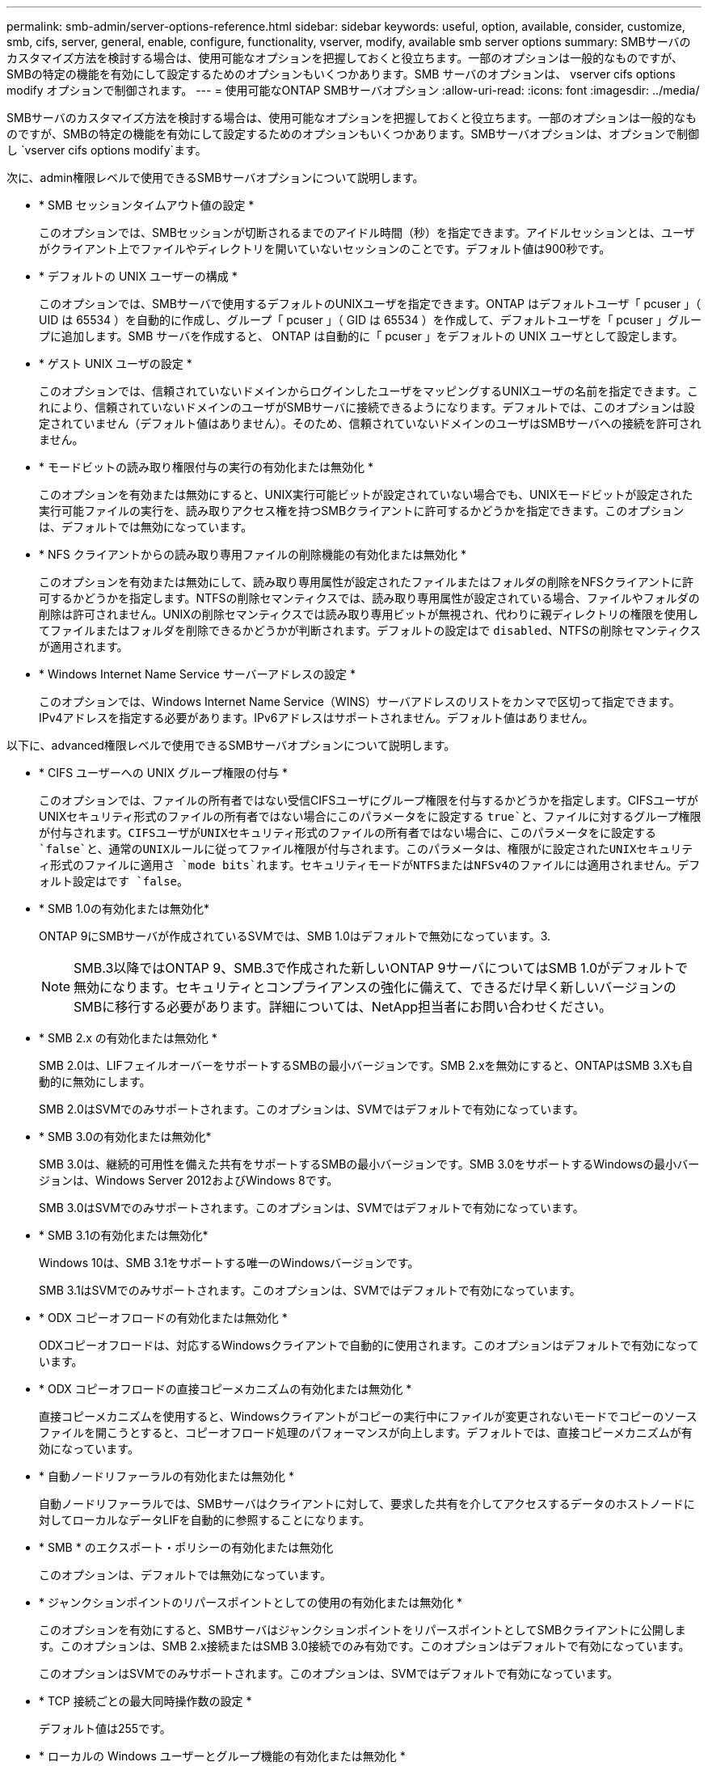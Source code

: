 ---
permalink: smb-admin/server-options-reference.html 
sidebar: sidebar 
keywords: useful, option, available, consider, customize, smb, cifs, server, general, enable, configure, functionality, vserver, modify, available smb server options 
summary: SMBサーバのカスタマイズ方法を検討する場合は、使用可能なオプションを把握しておくと役立ちます。一部のオプションは一般的なものですが、SMBの特定の機能を有効にして設定するためのオプションもいくつかあります。SMB サーバのオプションは、 vserver cifs options modify オプションで制御されます。 
---
= 使用可能なONTAP SMBサーバオプション
:allow-uri-read: 
:icons: font
:imagesdir: ../media/


[role="lead"]
SMBサーバのカスタマイズ方法を検討する場合は、使用可能なオプションを把握しておくと役立ちます。一部のオプションは一般的なものですが、SMBの特定の機能を有効にして設定するためのオプションもいくつかあります。SMBサーバオプションは、オプションで制御し `vserver cifs options modify`ます。

次に、admin権限レベルで使用できるSMBサーバオプションについて説明します。

* * SMB セッションタイムアウト値の設定 *
+
このオプションでは、SMBセッションが切断されるまでのアイドル時間（秒）を指定できます。アイドルセッションとは、ユーザがクライアント上でファイルやディレクトリを開いていないセッションのことです。デフォルト値は900秒です。

* * デフォルトの UNIX ユーザーの構成 *
+
このオプションでは、SMBサーバで使用するデフォルトのUNIXユーザを指定できます。ONTAP はデフォルトユーザ「 pcuser 」（ UID は 65534 ）を自動的に作成し、グループ「 pcuser 」（ GID は 65534 ）を作成して、デフォルトユーザを「 pcuser 」グループに追加します。SMB サーバを作成すると、 ONTAP は自動的に「 pcuser 」をデフォルトの UNIX ユーザとして設定します。

* * ゲスト UNIX ユーザの設定 *
+
このオプションでは、信頼されていないドメインからログインしたユーザをマッピングするUNIXユーザの名前を指定できます。これにより、信頼されていないドメインのユーザがSMBサーバに接続できるようになります。デフォルトでは、このオプションは設定されていません（デフォルト値はありません）。そのため、信頼されていないドメインのユーザはSMBサーバへの接続を許可されません。

* * モードビットの読み取り権限付与の実行の有効化または無効化 *
+
このオプションを有効または無効にすると、UNIX実行可能ビットが設定されていない場合でも、UNIXモードビットが設定された実行可能ファイルの実行を、読み取りアクセス権を持つSMBクライアントに許可するかどうかを指定できます。このオプションは、デフォルトでは無効になっています。

* * NFS クライアントからの読み取り専用ファイルの削除機能の有効化または無効化 *
+
このオプションを有効または無効にして、読み取り専用属性が設定されたファイルまたはフォルダの削除をNFSクライアントに許可するかどうかを指定します。NTFSの削除セマンティクスでは、読み取り専用属性が設定されている場合、ファイルやフォルダの削除は許可されません。UNIXの削除セマンティクスでは読み取り専用ビットが無視され、代わりに親ディレクトリの権限を使用してファイルまたはフォルダを削除できるかどうかが判断されます。デフォルトの設定はで `disabled`、NTFSの削除セマンティクスが適用されます。

* * Windows Internet Name Service サーバーアドレスの設定 *
+
このオプションでは、Windows Internet Name Service（WINS）サーバアドレスのリストをカンマで区切って指定できます。IPv4アドレスを指定する必要があります。IPv6アドレスはサポートされません。デフォルト値はありません。



以下に、advanced権限レベルで使用できるSMBサーバオプションについて説明します。

* * CIFS ユーザーへの UNIX グループ権限の付与 *
+
このオプションでは、ファイルの所有者ではない受信CIFSユーザにグループ権限を付与するかどうかを指定します。CIFSユーザがUNIXセキュリティ形式のファイルの所有者ではない場合にこのパラメータをに設定する `true`と、ファイルに対するグループ権限が付与されます。CIFSユーザがUNIXセキュリティ形式のファイルの所有者ではない場合に、このパラメータをに設定する `false`と、通常のUNIXルールに従ってファイル権限が付与されます。このパラメータは、権限がに設定されたUNIXセキュリティ形式のファイルに適用さ `mode bits`れます。セキュリティモードがNTFSまたはNFSv4のファイルには適用されません。デフォルト設定はです `false`。

* * SMB 1.0の有効化または無効化*
+
ONTAP 9にSMBサーバが作成されているSVMでは、SMB 1.0はデフォルトで無効になっています。3.

+
[NOTE]
====
SMB.3以降ではONTAP 9、SMB.3で作成された新しいONTAP 9サーバについてはSMB 1.0がデフォルトで無効になります。セキュリティとコンプライアンスの強化に備えて、できるだけ早く新しいバージョンのSMBに移行する必要があります。詳細については、NetApp担当者にお問い合わせください。

====
* * SMB 2.x の有効化または無効化 *
+
SMB 2.0は、LIFフェイルオーバーをサポートするSMBの最小バージョンです。SMB 2.xを無効にすると、ONTAPはSMB 3.Xも自動的に無効にします。

+
SMB 2.0はSVMでのみサポートされます。このオプションは、SVMではデフォルトで有効になっています。

* * SMB 3.0の有効化または無効化*
+
SMB 3.0は、継続的可用性を備えた共有をサポートするSMBの最小バージョンです。SMB 3.0をサポートするWindowsの最小バージョンは、Windows Server 2012およびWindows 8です。

+
SMB 3.0はSVMでのみサポートされます。このオプションは、SVMではデフォルトで有効になっています。

* * SMB 3.1の有効化または無効化*
+
Windows 10は、SMB 3.1をサポートする唯一のWindowsバージョンです。

+
SMB 3.1はSVMでのみサポートされます。このオプションは、SVMではデフォルトで有効になっています。

* * ODX コピーオフロードの有効化または無効化 *
+
ODXコピーオフロードは、対応するWindowsクライアントで自動的に使用されます。このオプションはデフォルトで有効になっています。

* * ODX コピーオフロードの直接コピーメカニズムの有効化または無効化 *
+
直接コピーメカニズムを使用すると、Windowsクライアントがコピーの実行中にファイルが変更されないモードでコピーのソースファイルを開こうとすると、コピーオフロード処理のパフォーマンスが向上します。デフォルトでは、直接コピーメカニズムが有効になっています。

* * 自動ノードリファーラルの有効化または無効化 *
+
自動ノードリファーラルでは、SMBサーバはクライアントに対して、要求した共有を介してアクセスするデータのホストノードに対してローカルなデータLIFを自動的に参照することになります。

* * SMB * のエクスポート・ポリシーの有効化または無効化
+
このオプションは、デフォルトでは無効になっています。

* * ジャンクションポイントのリパースポイントとしての使用の有効化または無効化 *
+
このオプションを有効にすると、SMBサーバはジャンクションポイントをリパースポイントとしてSMBクライアントに公開します。このオプションは、SMB 2.x接続またはSMB 3.0接続でのみ有効です。このオプションはデフォルトで有効になっています。

+
このオプションはSVMでのみサポートされます。このオプションは、SVMではデフォルトで有効になっています。

* * TCP 接続ごとの最大同時操作数の設定 *
+
デフォルト値は255です。

* * ローカルの Windows ユーザーとグループ機能の有効化または無効化 *
+
このオプションはデフォルトで有効になっています。

* * ローカル Windows ユーザー認証の有効化または無効化 *
+
このオプションはデフォルトで有効になっています。

* * VSS シャドウ・コピー機能の有効化または無効化 *
+
ONTAPでは、シャドウコピー機能を使用して、Hyper-V over SMBソリューションを使用して格納されたデータのリモートバックアップを実行します。

+
このオプションは、SVM、およびHyper-V over SMB構成でのみサポートされます。このオプションは、SVMではデフォルトで有効になっています。

* * シャドウ・コピーのディレクトリ階層の設定 *
+
このオプションを設定すると、シャドウコピー機能を使用する場合に、シャドウコピーを作成するディレクトリの最大階層を定義できます。

+
このオプションは、SVM、およびHyper-V over SMB構成でのみサポートされます。このオプションは、SVMではデフォルトで有効になっています。

* * マルチドメインネームマッピングの検索機能の有効化または無効化 *
+
有効にすると、 UNIX ユーザが Windows ユーザ名のドメイン部分にワイルドカード（ * ）を使用して Windows ドメインユーザにマッピングされている場合に（ * \joe など）、 ONTAP はホームドメインと双方向の信頼関係が確立されたすべてのドメインで、指定したユーザを検索します。ホームドメインは、SMBサーバのコンピュータアカウントが含まれているドメインです。

+
双方向の信頼関係が確立されたすべてのドメインを検索する代わりに、信頼できるドメインのリストを設定することもできます。このオプションを有効にして優先リストを設定すると、その優先リストを使用してマルチドメインネームマッピングの検索が実行されます。

+
デフォルトでは、マルチドメインネームマッピングの検索は有効になります。

* * ファイルシステムセクターサイズの設定 *
+
このオプションでは、ONTAPがSMBクライアントに報告するファイルシステムセクターサイズをバイト単位で設定できます。このオプションには、との `512`2つの有効な値があります `4096`。デフォルト値はです `4096`。Windowsアプリケーションが512バイトのセクターサイズのみをサポートしている場合は、この値をに設定する必要が `512`あります。

* * ダイナミックアクセス制御の有効化または無効化 *
+
このオプションを有効にすると、監査を使用した集約型アクセスポリシーのステージングや、グループポリシーオブジェクトを使用した集約型アクセスポリシーの実装など、ダイナミックアクセス制御（DAC）を使用してSMBサーバ上のオブジェクトを保護できます。このオプションは、デフォルトでは無効になっています。

+
このオプションはSVMでのみサポートされます。

* * 認証されていないセッションのアクセス制限の設定（ restrict anonymous ） *
+
このオプションを設定すると、認証されていないセッションのアクセス制限を指定できます。制限は匿名ユーザに適用されます。デフォルトでは、匿名ユーザに対するアクセス制限はありません。

* * UNIX 対応のセキュリティを使用するボリューム（ UNIX セキュリティ形式のボリューム、または UNIX 対応のセキュリティを使用する mixed セキュリティ形式のボリューム）での NTFS ACL の提供を有効または無効にする *
+
このオプションを有効または無効にして、UNIXセキュリティ形式のファイルやフォルダのファイルセキュリティをSMBクライアントに提供する方法を指定します。有効にすると、ONTAP UNIXセキュリティ形式のボリューム内のファイルやフォルダが、NTFS ACLを使用するNTFSファイルセキュリティが設定されたファイルやフォルダとしてSMBクライアントに提供されます。無効にするとONTAP、UNIXセキュリティ形式のボリュームは、ファイルセキュリティのないFATボリュームとして表示されます。デフォルトでは、ボリュームはNTFS ACLを使用するNTFSファイルセキュリティが設定されたボリュームとして表示されます。

* * SMB 擬似オープン機能の有効化または無効化 *
+
この機能を有効にすると、ONTAPがファイルやディレクトリの属性情報を照会する際のオープン要求とクローズ要求の方法が最適化され、SMB 2.xおよびSMB 3.0のパフォーマンスが向上します。デフォルトでは、SMB擬似オープン機能は有効になっています。このオプションは、SMB 2.x以降を使用する接続にのみ役立ちます。

* * UNIX 拡張の有効化または無効化 *
+
このオプションを有効にすると、SMBサーバでUNIX拡張が有効になります。UNIX拡張を使用すると、SMBプロトコルを介してPOSIX/UNIX形式のセキュリティを表示できます。デフォルトでは、このオプションは無効になっています。

+
Mac OSXクライアントなどのUNIXベースのSMBクライアントが環境内にある場合は、UNIX拡張を有効にする必要があります。UNIX拡張を有効にすると、SMBサーバはPOSIX/UNIXセキュリティ情報をSMB経由でUNIXベースのクライアントに送信できるようになります。クライアントは、受け取ったセキュリティ情報をPOSIX/UNIXセキュリティに変換します。

* * 略称を使用した検索のサポートの有効化または無効化 *
+
このオプションを有効にすると、SMBサーバは短縮名に対して検索を実行できます。このオプションを有効にした検索クエリでは、8.3形式のファイル名と長いファイル名が照合されます。このパラメータのデフォルト値はです `false`。

* * DFS 対応の自動通知のサポートの有効化または無効化 *
+
このオプションを有効または無効にして、共有に接続するSMB 2.xおよびSMB 3.0クライアントにSMBサーバからDFS対応を自動的に通知するかどうかを指定します。ONTAPは、SMBアクセス用のシンボリックリンクの実装でDFSリファーラルを使用します。有効にすると、シンボリックリンクアクセスが有効かどうかに関係なく、SMBサーバは常にDFS対応を通知します。無効にすると、シンボリックリンクアクセスが有効になっている共有にクライアントが接続する場合にのみ、SMBサーバはDFS対応を通知します。

* * SMB クレジットの最大数の設定 *
+
ONTAP 9 .4以降では、クライアントとサーバがSMBバージョン2以降を実行している場合に、オプションを設定して `-max-credits`SMB接続に付与するクレジット数を制限できます。デフォルト値は128です。

* * SMB マルチチャネルのサポートの有効化または無効化 *
+
ONTAP 9 .4以降のリリースでこのオプションを有効にする `-is-multichannel-enabled`と、クラスタとそのクライアントに適切なNICが導入されている場合に、SMBサーバは単一のSMBセッションに対して複数の接続を確立できます。これにより、スループットとフォールトトレランスが向上します。このパラメータのデフォルト値はです `false`。

+
SMBマルチチャネルが有効な場合は、次のパラメータも指定できます。

+
** マルチチャネルセッションごとに許可される最大接続数。このパラメータのデフォルト値は32です。
** マルチチャネルセッションごとにアドバタイズされるネットワークインターフェイスの最大数。このパラメータのデフォルト値は256です。




